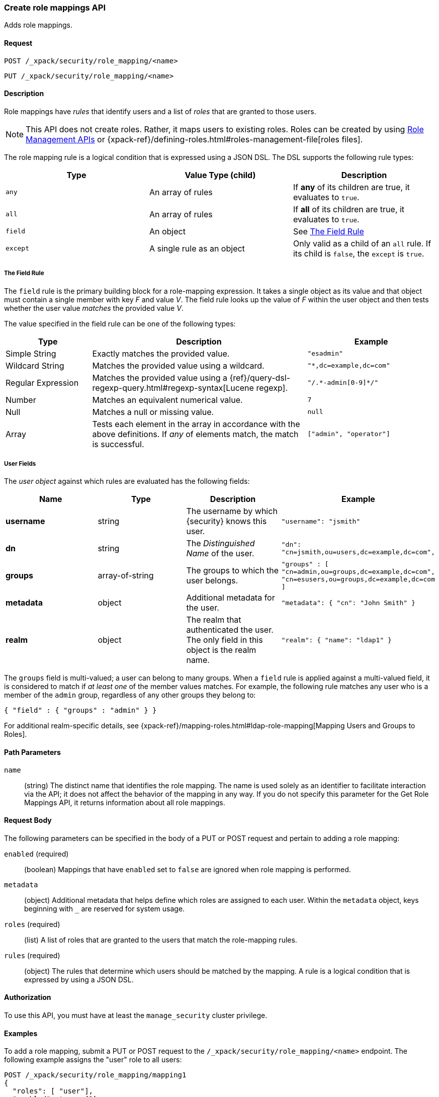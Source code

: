 [role="xpack"]
[[security-api-put-role-mapping]]
=== Create role mappings API

Adds role mappings.

==== Request

`POST /_xpack/security/role_mapping/<name>` +

`PUT /_xpack/security/role_mapping/<name>`


==== Description

Role mappings have _rules_ that identify users and a list of _roles_ that are
granted to those users.

NOTE: This API does not create roles. Rather, it maps users to existing roles.
Roles can be created by using <<security-api-roles, Role Management APIs>> or
{xpack-ref}/defining-roles.html#roles-management-file[roles files].

The role mapping rule is a logical condition that is expressed using a JSON DSL.
The DSL supports the following rule types:

|=======================
| Type     | Value Type (child)         | Description

| `any`    | An array of rules          | If *any* of its children are true, it
                                          evaluates to `true`.
| `all`    | An array of rules          | If *all* of its children are true, it
                                          evaluates to `true`.
| `field`  | An object                  | See <<mapping-roles-rule-field>>
| `except` | A single rule as an object | Only valid as a child of an `all`
                                          rule. If its child is `false`, the
                                          `except` is `true`.
|=======================

[float]
[[mapping-roles-rule-field]]
===== The Field Rule

The `field` rule is the primary building block for a role-mapping expression.
It takes a single object as its value and that object must contain a single
member with key _F_ and value _V_. The field rule looks up the value of _F_
within the user object and then tests whether the user value _matches_ the
provided value _V_.

The value specified in the field rule can be one of the following types:
[cols="2,5,3m"]
|=======================
| Type               | Description | Example

| Simple String      | Exactly matches the provided value.                             | "esadmin"
| Wildcard String    | Matches the provided value using a wildcard.                    | "*,dc=example,dc=com"
| Regular Expression | Matches the provided value using a
                       {ref}/query-dsl-regexp-query.html#regexp-syntax[Lucene regexp]. | "/.\*-admin[0-9]*/"
| Number             | Matches an equivalent numerical value.                          | 7
| Null               | Matches a null or missing value.                                | null
| Array              | Tests each element in the array in
                      accordance with the above definitions.
                      If _any_ of elements match, the match is successful.             | ["admin", "operator"]
|=======================

===== User Fields

The _user object_ against which rules are evaluated has the following fields:
[cols="1s,,,m"]
|=======================
| Name        | Type            | Description | Example

| username    | string          | The username by which {security} knows this user. | `"username": "jsmith"`
| dn          | string          | The _Distinguished Name_ of the user. | `"dn": "cn=jsmith,ou=users,dc=example,dc=com",`
| groups      | array-of-string | The groups to which the user belongs. | `"groups" : [ "cn=admin,ou=groups,dc=example,dc=com",
"cn=esusers,ou=groups,dc=example,dc=com ]`
| metadata    | object          | Additional metadata for the user. | `"metadata": { "cn": "John Smith" }`
| realm       | object          | The realm that authenticated the user. The only field in this object is the realm name. | `"realm": { "name": "ldap1" }`
|=======================

The `groups` field is multi-valued; a user can belong to many groups. When a
`field` rule is applied against a multi-valued field, it is considered to match
if _at least one_ of the member values matches. For example, the following rule
matches any user who is a member of the `admin` group, regardless of any
other groups they belong to:

[source, js]
------------------------------------------------------------
{ "field" : { "groups" : "admin" } }
------------------------------------------------------------
// NOTCONSOLE

For additional realm-specific details, see
{xpack-ref}/mapping-roles.html#ldap-role-mapping[Mapping Users and Groups to Roles].


==== Path Parameters

`name`::
 (string) The distinct name that identifies the role mapping. The name is
  used solely as an identifier to facilitate interaction via the API; it does
  not affect the behavior of the mapping in any way. If you do not specify this
  parameter for the Get Role Mappings API, it returns information about all
  role mappings.


==== Request Body

The following parameters can be specified in the body of a PUT or POST request
and pertain to adding a role mapping:

`enabled` (required)::
(boolean)  Mappings that have `enabled` set to `false` are ignored when role
mapping is performed.

`metadata`::
(object) Additional metadata that helps define which roles are assigned to each
user. Within the `metadata` object, keys beginning with `_` are reserved for
system usage.

`roles` (required)::
(list) A list of roles that are granted to the users that match the role-mapping
rules.

`rules` (required)::
(object) The rules that determine which users should be matched by the mapping.
A rule is a logical condition that is expressed by using a JSON DSL.


==== Authorization

To use this API, you must have at least the `manage_security` cluster privilege.


==== Examples

To add a role mapping, submit a PUT or POST request to the `/_xpack/security/role_mapping/<name>` endpoint. The following example assigns
the "user" role to all users:

[source, js]
------------------------------------------------------------
POST /_xpack/security/role_mapping/mapping1
{
  "roles": [ "user"],
  "enabled": true, <1>
  "rules": {
    "field" : { "username" : "*" }
  },
  "metadata" : { <2>
    "version" : 1
  }
}
------------------------------------------------------------
// CONSOLE
<1> Mappings that have `enabled` set to `false` are ignored when role mapping
    is performed.
<2> Metadata is optional.

A successful call returns a JSON structure that shows whether the mapping has
been created or updated.

[source,js]
--------------------------------------------------
{
  "role_mapping" : {
    "created" : true <1>
  }
}
--------------------------------------------------
// TESTRESPONSE
<1> When an existing mapping is updated, `created` is set to false.

The following example assigns the "user" and "admin" roles to specific users:

[source,js]
--------------------------------------------------
POST /_xpack/security/role_mapping/mapping2
{
  "roles": [ "user", "admin" ],
  "enabled": true,
  "rules": {
     "field" : { "username" : [ "esadmin01", "esadmin02" ] }
  }
}
--------------------------------------------------
// CONSOLE

The following example matches any user where either the username is `esadmin`
or the user is in the `cn=admin,dc=example,dc=com` group:

[source, js]
------------------------------------------------------------
POST /_xpack/security/role_mapping/mapping3
{
  "roles": [ "superuser" ],
  "enabled": true,
  "rules": {
    "any": [
      {
        "field": {
          "username": "esadmin"
        }
      },
      {
        "field": {
          "groups": "cn=admins,dc=example,dc=com"
        }
      }
    ]
  }
}
------------------------------------------------------------
// CONSOLE

The following example matches users who authenticated against a specific realm:
[source, js]
------------------------------------------------------------
POST /_xpack/security/role_mapping/mapping4
{
  "roles": [ "ldap-user" ],
  "enabled": true,
  "rules": {
    "field" : { "realm.name" : "ldap1" }
  }
}
------------------------------------------------------------
// CONSOLE

The following example matches users within a specific LDAP sub-tree:

[source, js]
------------------------------------------------------------
POST /_xpack/security/role_mapping/mapping5
{
  "roles": [ "example-user" ],
  "enabled": true,
  "rules": {
    "field" : { "dn" : "*,ou=subtree,dc=example,dc=com" }
  }
}
------------------------------------------------------------
// CONSOLE

The following example matches users within a particular LDAP sub-tree in a
specific realm:

[source, js]
------------------------------------------------------------
POST /_xpack/security/role_mapping/mapping6
{
  "roles": [ "ldap-example-user" ],
  "enabled": true,
  "rules": {
    "all": [
      { "field" : { "dn" : "*,ou=subtree,dc=example,dc=com" } },
      { "field" : { "realm.name" : "ldap1" } }
    ]
  }
}
------------------------------------------------------------
// CONSOLE

The rules can be more complex and include wildcard matching. For example, the
following mapping matches any user where *all* of these conditions are met:

- the _Distinguished Name_ matches the pattern `*,ou=admin,dc=example,dc=com`,
  or the username is `es-admin`, or the username is `es-system`
- the user in in the `cn=people,dc=example,dc=com` group
- the user does not have a `terminated_date`


[source, js]
------------------------------------------------------------
POST /_xpack/security/role_mapping/mapping7
{
  "roles": [ "superuser" ],
  "enabled": true,
  "rules": {
    "all": [
      {
        "any": [
          {
            "field": {
              "dn": "*,ou=admin,dc=example,dc=com"
            }
          },
          {
            "field": {
              "username": [ "es-admin", "es-system" ]
            }
          }
        ]
      },
      {
        "field": {
          "groups": "cn=people,dc=example,dc=com"
        }
      },
      {
        "except": {
          "field": {
            "metadata.terminated_date": null
          }
        }
      }
    ]
  }
}
------------------------------------------------------------
// CONSOLE
